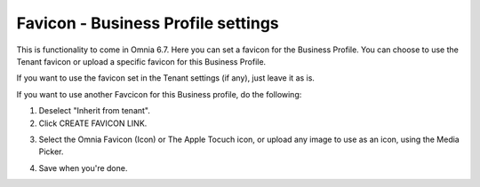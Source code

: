 Favicon - Business Profile settings
=======================================

This is functionality to come in Omnia 6.7. Here you can set a favicon for the Business Profile. You can choose to use the Tenant favicon or upload a specific favicon for this Business Profile.

.. image:: favicon-bp.png

If you want to use the favicon set in the Tenant settings (if any), just leave it as is.

If you want to use another Favcicon for this Business profile, do the following:

1. Deselect "Inherit from tenant".
2. Click CREATE FAVICON LINK.

.. image:: favicon-bp-create.png

3. Select the Omnia Favicon (Icon) or The Apple Tocuch icon, or upload any image to use as an icon, using the Media Picker.

.. image:: favicon-bp-set.png

4. Save when you're done.






